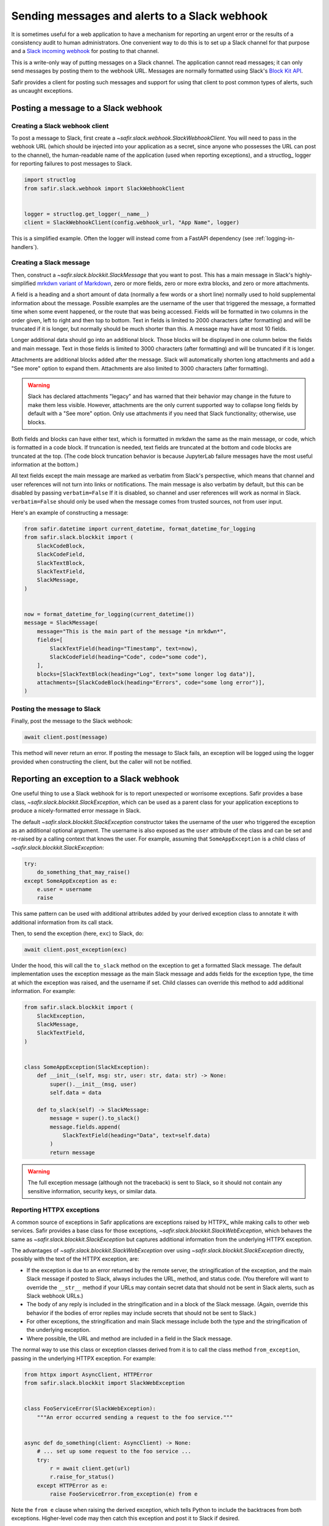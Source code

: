 ##############################################
Sending messages and alerts to a Slack webhook
##############################################

It is sometimes useful for a web application to have a mechanism for reporting an urgent error or the results of a consistency audit to human administrators.
One convenient way to do this is to set up a Slack channel for that purpose and a `Slack incoming webhook <https://api.slack.com/messaging/webhooks>`__ for posting to that channel.

This is a write-only way of putting messages on a Slack channel.
The application cannot read messages; it can only send messages by posting them to the webhook URL.
Messages are normally formatted using Slack's `Block Kit API <https://api.slack.com/block-kit>`__.

Safir provides a client for posting such messages and support for using that client to post common types of alerts, such as uncaught exceptions.

Posting a message to a Slack webhook
====================================

Creating a Slack webhook client
-------------------------------

To post a message to Slack, first create a `~safir.slack.webhook.SlackWebhookClient`.
You will need to pass in the webhook URL (which should be injected into your application as a secret, since anyone who possesses the URL can post to the channel), the human-readable name of the application (used when reporting exceptions), and a structlog_ logger for reporting failures to post messages to Slack.

.. code-block:: python

   import structlog
   from safir.slack.webhook import SlackWebhookClient


   logger = structlog.get_logger(__name__)
   client = SlackWebhookClient(config.webhook_url, "App Name", logger)

This is a simplified example.
Often the logger will instead come from a FastAPI dependency (see :ref:`logging-in-handlers`).

Creating a Slack message
------------------------

Then, construct a `~safir.slack.blockkit.SlackMessage` that you want to post.
This has a main message in Slack's highly-simplified `mrkdwn variant of Markdown <https://api.slack.com/reference/surfaces/formatting>`__, zero or more fields, zero or more extra blocks, and zero or more attachments.

A field is a heading and a short amount of data (normally a few words or a short line) normally used to hold supplemental information about the message.
Possible examples are the username of the user that triggered the message, a formatted time when some event happened, or the route that was being accessed.
Fields will be formatted in two columns in the order given, left to right and then top to bottom.
Text in fields is limited to 2000 characters (after formatting) and will be truncated if it is longer, but normally should be much shorter than this.
A message may have at most 10 fields.

Longer additional data should go into an additional block.
Those blocks will be displayed in one column below the fields and main message.
Text in those fields is limited to 3000 characters (after formatting) and will be truncated if it is longer.

Attachments are additional blocks added after the message.
Slack will automatically shorten long attachments and add a "See more" option to expand them.
Attachments are also limited to 3000 characters (after formatting).

.. warning::

   Slack has declared attachments "legacy" and has warned that their behavior may change in the future to make them less visible.
   However, attachments are the only current supported way to collapse long fields by default with a "See more" option.
   Only use attachments if you need that Slack functionality; otherwise, use blocks.

Both fields and blocks can have either text, which is formatted in mrkdwn the same as the main message, or code, which is formatted in a code block.
If truncation is needed, text fields are truncated at the bottom and code blocks are truncated at the top.
(The code block truncation behavior is because JupyterLab failure messages have the most useful information at the bottom.)

All text fields except the main message are marked as verbatim from Slack's perspective, which means that channel and user references will not turn into links or notifications.
The main message is also verbatim by default, but this can be disabled by passing ``verbatim=False``
If it is disabled, so channel and user references will work as normal in Slack.
``verbatim=False`` should only be used when the message comes from trusted sources, not from user input.

Here's an example of constructing a message:

.. code-block:: python

   from safir.datetime import current_datetime, format_datetime_for_logging
   from safir.slack.blockkit import (
       SlackCodeBlock,
       SlackCodeField,
       SlackTextBlock,
       SlackTextField,
       SlackMessage,
   )


   now = format_datetime_for_logging(current_datetime())
   message = SlackMessage(
       message="This is the main part of the message *in mrkdwn*",
       fields=[
           SlackTextField(heading="Timestamp", text=now),
           SlackCodeField(heading="Code", code="some code"),
       ],
       blocks=[SlackTextBlock(heading="Log", text="some longer log data")],
       attachments=[SlackCodeBlock(heading="Errors", code="some long error")],
   )

Posting the message to Slack
----------------------------

Finally, post the message to the Slack webhook:

.. code-block:: python

   await client.post(message)

This method will never return an error.
If posting the message to Slack fails, an exception will be logged using the logger provided when constructing the client, but the caller will not be notified.

.. _slack-exceptions:

Reporting an exception to a Slack webhook
=========================================

One useful thing to use a Slack webhook for is to report unexpected or worrisome exceptions.
Safir provides a base class, `~safir.slack.blockkit.SlackException`, which can be used as a parent class for your application exceptions to produce a nicely-formatted error message in Slack.

The default `~safir.slack.blockkit.SlackException` constructor takes the username of the user who triggered the exception as an additional optional argument.
The username is also exposed as the ``user`` attribute of the class and can be set and re-raised by a calling context that knows the user.
For example, assuming that ``SomeAppException`` is a child class of `~safir.slack.blockkit.SlackException`:

.. code-block:: python

   try:
       do_something_that_may_raise()
   except SomeAppException as e:
       e.user = username
       raise

This same pattern can be used with additional attributes added by your derived exception class to annotate it with additional information from its call stack.

Then, to send the exception (here, ``exc``) to Slack, do:

.. code-block:: python

   await client.post_exception(exc)

Under the hood, this will call the ``to_slack`` method on the exception to get a formatted Slack message.
The default implementation uses the exception message as the main Slack message and adds fields for the exception type, the time at which the exception was raised, and the username if set.
Child classes can override this method to add additional information.
For example:

.. code-block:: python

   from safir.slack.blockkit import (
       SlackException,
       SlackMessage,
       SlackTextField,
   )


   class SomeAppException(SlackException):
       def __init__(self, msg: str, user: str, data: str) -> None:
           super().__init__(msg, user)
           self.data = data

       def to_slack(self) -> SlackMessage:
           message = super().to_slack()
           message.fields.append(
               SlackTextField(heading="Data", text=self.data)
           )
           return message

.. warning::

   The full exception message (although not the traceback) is sent to Slack, so it should not contain any sensitive information, security keys, or similar data.

.. _slack-web-exceptions:

Reporting HTTPX exceptions
--------------------------

A common source of exceptions in Safir applications are exceptions raised by HTTPX_ while making calls to other web services.
Safir provides a base class for those exceptions, `~safir.slack.blockkit.SlackWebException`, which behaves the same as `~safir.slack.blockkit.SlackException` but captures additional information from the underlying HTTPX exception.

The advantages of `~safir.slack.blockkit.SlackWebException` over using `~safir.slack.blockkit.SlackException` directly, possibly with the text of the HTTPX exception, are:

- If the exception is due to an error returned by the remote server, the stringification of the exception, and the main Slack message if posted to Slack, always includes the URL, method, and status code.
  (You therefore will want to override the ``__str__`` method if your URLs may contain secret data that should not be sent in Slack alerts, such as Slack webhook URLs.)
- The body of any reply is included in the stringification and in a block of the Slack message.
  (Again, override this behavior if the bodies of error replies may include secrets that should not be sent to Slack.)
- For other exceptions, the stringification and main Slack message include both the type and the stringification of the underlying exception.
- Where possible, the URL and method are included in a field in the Slack message.

The normal way to use this class or exception classes derived from it is to call the class method ``from_exception``, passing in the underlying HTTPX exception.
For example:

.. code-block:: python

   from httpx import AsyncClient, HTTPError
   from safir.slack.blockkit import SlackWebException


   class FooServiceError(SlackWebException):
       """An error occurred sending a request to the foo service."""


   async def do_something(client: AsyncClient) -> None:
       # ... set up some request to the foo service ...
       try:
           r = await client.get(url)
           r.raise_for_status()
       except HTTPError as e:
           raise FooServiceError.from_exception(e) from e

Note the ``from e`` clause when raising the derived exception, which tells Python to include the backtraces from both exceptions.
Higher-level code may then catch this exception and post it to Slack if desired.

As with `~safir.slack.blockkit.SlackException`, a username may be provided as a second argument to ``from_exception`` or set later by catching the exception, setting its ``user`` attribute, and re-raising it.

.. _slack-uncaught-exceptions:

Reporting uncaught exceptions to a Slack webhook
================================================

The above exception reporting mechanism only works with exceptions that were caught by the application code.
Uncaught exceptions are a common problem for most web applications and indicate some unanticipated error case.
Often, all uncaught exceptions should be reported to Slack so that someone can investigate, fix the error condition, and add code to detect that error in the future.

Safir provides a mechanism for a FastAPI app to automatically report all uncaught exceptions to Slack.
This is done through a custom route class, `~safir.slack.webhook.SlackRouteErrorHandler`, that checks every route for uncaught exceptions and reports them to Slack before re-raising them.

If the class is not configured with a Slack webhook, it does nothing but re-raise the exception, exactly as if it were not present.
Configuring a Slack incoming webhook is therefore not a deployment requirement for the application, only something that is used if it is available.

To configure this class, add code like the following in the same place the FastAPI app is constructed:

.. code-block:: python

   import structlog
   from safir.slack.webhook import SlackRouteErrorHandler


   structlog.get_logger(__name__)
   SlackRouteErrorHandler.initialize(
       config.slack_webhook, "Application Name", logger
   )

The arguments are the same as those to the constructor of `~safir.slack.webhook.SlackWebhookClient`.
The second argument, the application name, is used in the generated Slack message.
The logger will be used to report failures to send an alert to Slack, after which the original exception will be re-raised.

Then, use this as a custom class for every FastAPI router whose routes should report uncaught exceptions to Slack:

.. code-block:: python

   from fastapi import APIRouter
   from safir.slack.webhook import SlackRouteErrorHandler


   router = APIRouter(route_class=SlackRouteErrorHandler)

Exceptions inheriting from :exc:`fastapi.HTTPException`, :exc:`fastapi.exceptions.RequestValidationError`, or :exc:`starlette.exceptions.HTTPException` will not be reported.
These exceptions have default handlers and are therefore not uncaught exceptions.

.. warning::

   The full exception message (although not the traceback) is sent to Slack.
   Since the exception is by definition unknown, this carries some inherent risk of disclosing security-sensitive data to Slack.
   If you use this feature, consider making the Slack channel to which the incoming webhook is connected private, and closely review exception handling in any code related to secrets.

If your application has additional exceptions for which you are installing exception handlers, those exceptions should inherit from `~safir.slack.webhook.SlackIgnoredException`.
This exception class has no behavior and can be safely used as an additional parent class with other base classes.
It flags the exception for this route class so that it will not be reported to Slack.

Testing code that uses a Slack webhook
======================================

The `safir.testing.slack` module provides a simple mock of a Slack webhook that accumulates every message sent to it.

To use it, first define a fixture:

.. code-block:: python

   import pytest
   import respx
   from safir.testing.slack import MockSlackWebhook, mock_slack_webhook


   @pytest.fixture
   def mock_slack(respx_mock: respx.Router) -> MockSlackWebhook:
       return mock_slack_webhook(config.slack_webhook, respx_mock)

Replace ``config.slack_webhook`` with whatever webhook configuration your application uses.
You will need to add ``respx`` as a dev dependency of your application.

Then, in a test, use a pattern like the following:

.. code-block:: python

   import pytest
   from httpx import AsyncClient
   from safir.testing.slack import MockSlackWebhook


   @pytest.mark.asyncio
   def test_something(
       client: AsyncClient, mock_slack: MockSlackWebhook
   ) -> None:
       # Do something with client that generates Slack messages.
       assert mock_slack.messages == [{...}, {...}]

The ``url`` attribute of the `~safir.testing.slack.MockSlackWebhook` object contains the URL it was configured to mock, in case a test needs convenient access to it.
